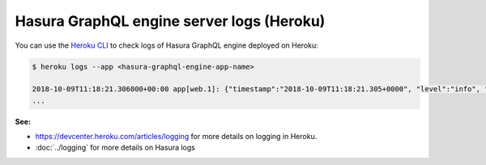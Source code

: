 Hasura GraphQL engine server logs (Heroku)
==========================================

.. contents:: Table of contents
  :backlinks: none
  :depth: 1
  :local:

You can use the `Heroku CLI <https://devcenter.heroku.com/articles/heroku-cli>`_ to check logs
of Hasura GraphQL engine deployed on Heroku:

.. code-block:: bash

   $ heroku logs --app <hasura-graphql-engine-app-name>

   2018-10-09T11:18:21.306000+00:00 app[web.1]: {"timestamp":"2018-10-09T11:18:21.305+0000", "level":"info", "type":"http-log", "detail":{"status":200, "query_hash":"48c74f902b53a886f9ddc1b7dd12a4a6020d70c3", "http_version":"HTTP/1.1", "query_execution_time":9.477913e-3, "request_id":"b7bb6fb3-97b3-4c6f-a54a-1e0f71a190e9", "url":"/v1/graphql", "user":{"x-hasura-role":"admin"}, "ip":"171.61.77.16", "response_size":15290, "method":"POST", "detail":null}}
   ...

**See:**

- https://devcenter.heroku.com/articles/logging for more details on logging in Heroku.

- :doc:`../logging` for more details on Hasura logs
